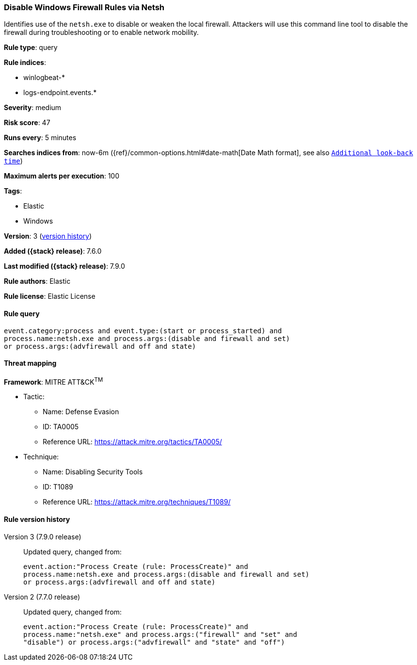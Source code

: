[[disable-windows-firewall-rules-via-netsh]]
=== Disable Windows Firewall Rules via Netsh

Identifies use of the `netsh.exe` to disable or weaken the local firewall.
Attackers will use this command line tool to disable the firewall during
troubleshooting or to enable network mobility.

*Rule type*: query

*Rule indices*:

* winlogbeat-*
* logs-endpoint.events.*

*Severity*: medium

*Risk score*: 47

*Runs every*: 5 minutes

*Searches indices from*: now-6m ({ref}/common-options.html#date-math[Date Math format], see also <<rule-schedule, `Additional look-back time`>>)

*Maximum alerts per execution*: 100

*Tags*:

* Elastic
* Windows

*Version*: 3 (<<disable-windows-firewall-rules-via-netsh-history, version history>>)

*Added ({stack} release)*: 7.6.0

*Last modified ({stack} release)*: 7.9.0

*Rule authors*: Elastic

*Rule license*: Elastic License

==== Rule query


[source,js]
----------------------------------
event.category:process and event.type:(start or process_started) and
process.name:netsh.exe and process.args:(disable and firewall and set)
or process.args:(advfirewall and off and state)
----------------------------------

==== Threat mapping

*Framework*: MITRE ATT&CK^TM^

* Tactic:
** Name: Defense Evasion
** ID: TA0005
** Reference URL: https://attack.mitre.org/tactics/TA0005/
* Technique:
** Name: Disabling Security Tools
** ID: T1089
** Reference URL: https://attack.mitre.org/techniques/T1089/

[[disable-windows-firewall-rules-via-netsh-history]]
==== Rule version history

Version 3 (7.9.0 release)::
Updated query, changed from:
+
[source, js]
----------------------------------
event.action:"Process Create (rule: ProcessCreate)" and
process.name:netsh.exe and process.args:(disable and firewall and set)
or process.args:(advfirewall and off and state)
----------------------------------

Version 2 (7.7.0 release)::
Updated query, changed from:
+
[source, js]
----------------------------------
event.action:"Process Create (rule: ProcessCreate)" and
process.name:"netsh.exe" and process.args:("firewall" and "set" and
"disable") or process.args:("advfirewall" and "state" and "off")
----------------------------------

